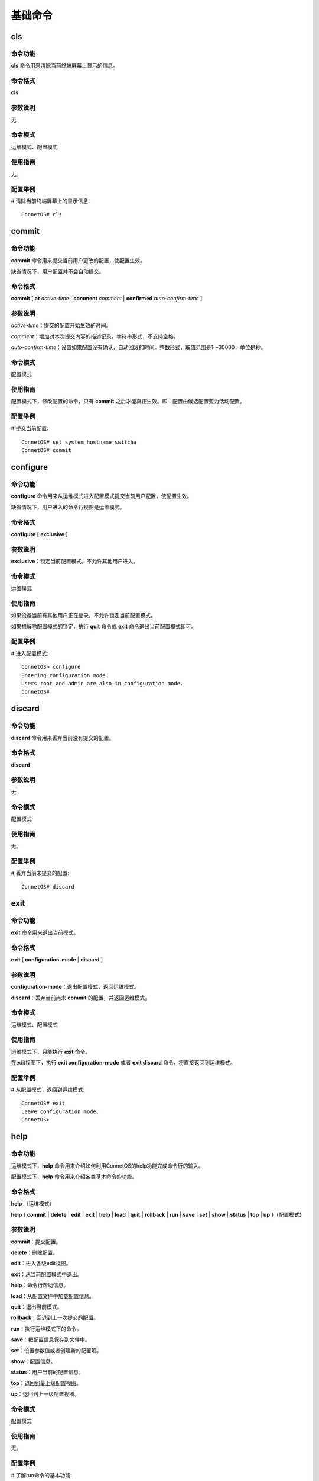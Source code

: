 基础命令
========================

cls
-------------------------------------------

命令功能
+++++++++++++++
**cls** 命令用来清除当前终端屏幕上显示的信息。

命令格式
+++++++++++++++
**cls**

参数说明
+++++++++++++++
无

命令模式
+++++++++++++++
运维模式、配置模式

使用指南
+++++++++++++++
无。

配置举例
+++++++++++++++
# 清除当前终端屏幕上的显示信息::

 ConnetOS# cls

commit
-------------------------------------------

命令功能
+++++++++++++++
**commit** 命令用来提交当前用户更改的配置，使配置生效。

缺省情况下，用户配置并不会自动提交。

命令格式
+++++++++++++++
**commit** [ **at** *active-time* | **comment** *comment* | **confirmed** *auto-confirm-time* ]

参数说明
+++++++++++++++
*active-time*：提交的配置开始生效的时间。

*comment*：增加对本次提交内容的描述记录。字符串形式，不支持空格。

*auto-confirm-time*：设置如果配置没有确认，自动回滚的时间。整数形式，取值范围是1～30000，单位是秒。

命令模式
+++++++++++++++
配置模式

使用指南
+++++++++++++++
配置模式下，修改配置的命令，只有 **commit** 之后才能真正生效。即：配置由候选配置变为活动配置。

配置举例
+++++++++++++++
# 提交当前配置::

 ConnetOS# set system hostname switcha
 ConnetOS# commit

configure
-------------------------------------------

命令功能
+++++++++++++++
**configure** 命令用来从运维模式进入配置模式提交当前用户配置，使配置生效。

缺省情况下，用户进入的命令行视图是运维模式。

命令格式
+++++++++++++++
**configure** [ **exclusive** ]

参数说明
+++++++++++++++
**exclusive**：锁定当前配置模式，不允许其他用户进入。

命令模式
+++++++++++++++
运维模式

使用指南
+++++++++++++++
如果设备当前有其他用户正在登录，不允许锁定当前配置模式。  

如果想解除配置模式的锁定，执行 **quit** 命令或 **exit** 命令退出当前配置模式即可。


配置举例
+++++++++++++++
# 进入配置模式::

 ConnetOS> configure
 Entering configuration mode.
 Users root and admin are also in configuration mode.
 ConnetOS#

discard
-------------------------------------------

命令功能
+++++++++++++++
**discard** 命令用来丢弃当前没有提交的配置。

命令格式
+++++++++++++++
**discard**

参数说明
+++++++++++++++
无

命令模式
+++++++++++++++
配置模式

使用指南
+++++++++++++++
无。

配置举例
+++++++++++++++
# 丢弃当前未提交的配置::

 ConnetOS# discard

exit
-------------------------------------------

命令功能
+++++++++++++++
**exit** 命令用来退出当前模式。

命令格式
+++++++++++++++
**exit** [ **configuration-mode** | **discard** ]

参数说明
+++++++++++++++
**configuration-mode**：退出配置模式，返回运维模式。

**discard**：丢弃当前尚未 **commit** 的配置，并返回运维模式。

命令模式
+++++++++++++++
运维模式、配置模式

使用指南
+++++++++++++++
运维模式下，只能执行 **exit** 命令。

在edit视图下，执行 **exit configuration-mode** 或者 **exit discard** 命令，将直接返回到运维模式。


配置举例
+++++++++++++++
# 从配置模式，返回到运维模式::

 ConnetOS# exit
 Leave configuration mode.
 ConnetOS>

help
-------------------------------------------

命令功能
+++++++++++++++
运维模式下，**help** 命令用来介绍如何利用ConnetOS的help功能完成命令行的输入。  

配置模式下，**help** 命令用来介绍各类基本命令的功能。

命令格式
+++++++++++++++
**help** （运维模式）

**help** { **commit** | **delete** | **edit** | **exit** | **help** | **load** | **quit** | **rollback** | **run** | **save** | **set** | **show** | **status** | **top** | **up** }（配置模式）

参数说明
+++++++++++++++
**commit**：提交配置。

**delete**：删除配置。

**edit**：进入各级edit视图。

**exit**：从当前配置模式中退出。

**help**：命令行帮助信息。

**load**：从配置文件中加载配置信息。

**quit**：退出当前模式。

**rollback**：回退到上一次提交的配置。

**run**：执行运维模式下的命令。

**save**：把配置信息保存到文件中。

**set**：设置参数值或者创建新的配置项。

**show**：配置信息。

**status**：用户当前的配置信息。

**top**：退回到最上级配置视图。

**up**：退回到上一级配置视图。

命令模式
+++++++++++++++
配置模式

使用指南
+++++++++++++++
无。

配置举例
+++++++++++++++
# 了解run命令的基本功能::

 ConnetOS# help run
 The "run" command allows operational-mode commands to be executed withoutleaving configuration-mode.  This is particularly important if there areuncommitted changes to the configuration.

 For example, the operational-mode command "show bgp peers" can be run from configuration-mode as "run show bgp peers".

 Navigation commands such as the operational-mode "configure" command are not available using the run command.

load
-------------------------------------------

命令功能
+++++++++++++++
**load** 命令用来加载指定配置文件中的配置。

命令格式
+++++++++++++++
**load** *local-file-name*

参数说明
+++++++++++++++
*local-file-name*：本地文件名。

命令模式
+++++++++++++++
配置模式

使用指南
+++++++++++++++
无。

配置举例
+++++++++++++++
# 加载配置文件::

 ConnetOS# load /switch/config/connetos.conf.03
 Loading config: /switch/config/connetos.conf.03
 ConnetOS# Waiting for merging configuration.
 Load done.

quit
-------------------------------------------

命令功能
+++++++++++++++
**quit** 命令用来退出配置模式，回到运维模式。

命令格式
+++++++++++++++
**quit**

参数说明
+++++++++++++++
无

命令模式
+++++++++++++++
配置模式

使用指南
+++++++++++++++
如果当前有没有提交的配置，无法通过 **quit** 命令退出。可以先提交配置、或通过 **exit discard** 命令丢弃当前命令退出、或执行 **discard** 命令丢弃当前配置再执行 **quit** 命令退出。

配置举例
+++++++++++++++
# 退回到运维模式::

 ConnetOS# quit
 Leave configuration mode.
 ConnetOS>

rollback
-------------------------------------------

命令功能
+++++++++++++++
**rollback** 命令用来基于历史版本进行版本回退。

命令格式
+++++++++++++++
**rollback** *version-number*

参数说明
+++++++++++++++
*version-number*：回退版本数。整数形式，取值范围是1～49。

命令模式
+++++++++++++++
配置模式

使用指南
+++++++++++++++
如果在系统运行过程中发现配置错误、业务运行不正常或者配置对网络产生了超出预期的结果，用户可以通过rollback命令将系统回退到指定的版本。

历史活动配置的保存是按照倒序进行的，即序号1保存的是当前配置。

配置举例
+++++++++++++++
# 将版本回退到上一个版本::

 ConnetOS# rollback 1
 Rolling back to config: /switch/config/connetos.conf.01
 ConnetOS# Waiting for merging configuration.
 Load done.
 ConnetOS#

save
-------------------------------------------

命令功能
+++++++++++++++
**save local-file-name** 命令用来将当前配置文件保存到本地。

**save default-to-startup** 命令用来将缺省配置保存为启动配置。

**save running-to-startup** 命令用来将活动配置保存为启动配置。

命令格式
+++++++++++++++
**save** { *local-file-name* | **default-to-startup** | **running-to-startup** }

参数说明
+++++++++++++++
*loacal-file-name* ：本地文件名称。字符串形式，长度范围是1～63。支持区分大小写不支持空格。

**default-to-startup**：设置缺省配置为启动配置。

**running-to-startup**：设置当前的活动配置为启动配置。

命令模式
+++++++++++++++
配置模式

使用指南
+++++++++++++++
无

配置举例
+++++++++++++++
# 设置当前的活动配置为启动配置::

 ConnetOS# save running-to-startup
 Save done.

status
-------------------------------------------

命令功能
+++++++++++++++
**status** 命令用来查看当前进行配置操作的用户。

命令格式
+++++++++++++++
**status**

参数说明
+++++++++++++++
无

命令模式
+++++++++++++++
配置模式

使用指南
+++++++++++++++
无。

配置举例
+++++++++++++++
# 查看当前进行配置操作的用户::

 ConnetOS# status
 User root is also in configuration mode.

top
-------------------------------------------

命令功能
+++++++++++++++
**top** 命令用来退回到顶级视图，即配置视图下。

命令格式
+++++++++++++++
**top**

参数说明
+++++++++++++++
无

命令模式
+++++++++++++++
配置模式

使用指南
+++++++++++++++
**top** 命令是直接退回到顶级视图，如果需要逐步退回到上一级视图，执行命令 **quit**、**exit**、**up** 即可。

配置举例
+++++++++++++++
# 从ospf4视图退回到配置模式::

 ConnetOS# edit protocols ospf4
 [edit protocols ospf4]
 ConnetOS# top
 ConnetOS#

up
-------------------------------------------

命令功能
+++++++++++++++
**up** 命令用来逐步退出配置模式下的各类edit视图。

命令格式
+++++++++++++++
**up**

参数说明
+++++++++++++++
**up** 命令是逐步退出各级edit视图，如果想要直接退回到顶级视图，执行 **top** 命令。

**up** 命令只能逐步退出视图，不能退出模式。**quit** 命令、**exit** 命令既可以退出视图，又可以退出模式。

命令模式
+++++++++++++++
配置模式

使用指南
+++++++++++++++
无。

配置举例
+++++++++++++++
# 从ospf4视图退回到配置模式::

 ConnetOS# edit protocols ospf4
 [edit protocols ospf4]
 ConnetOS# up
 [edit protocols]
 ConnetOS# up

